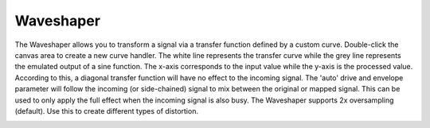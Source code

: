 Waveshaper
==========

The Waveshaper allows you to transform a signal via a transfer function
defined by a custom curve. Double-click the canvas area to create a new
curve handler. The white line represents the transfer curve while the
grey line represents the emulated output of a sine function. The x-axis
corresponds to the input value while the y-axis is the processed value.
According to this, a diagonal transfer function will have no effect to
the incoming signal. The 'auto' drive and envelope parameter will follow
the incoming (or side-chained) signal to mix between the original or
mapped signal. This can be used to only apply the full effect when the
incoming signal is also busy. The Waveshaper supports 2x oversampling
(default). Use this to create different types of distortion.


.. image:: /images/waveshaper.png